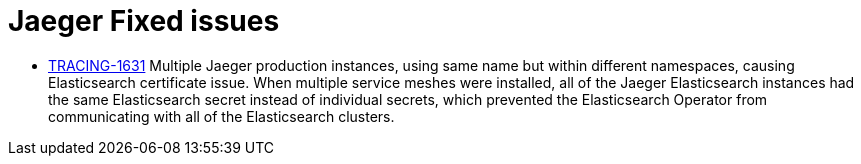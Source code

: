 ////
Module included in the following assemblies:
* jaeger-release-notes.adoc
* service_mesh/v1x/servicemesh-release-notes.adoc
* service_mesh/v2x/servicemesh-release-notes.adoc
////

[id="jaeger-rn-fixed-issues_{context}"]
= Jaeger Fixed issues
////
Provide the following info for each issue if possible:
Consequence - What user action or situation would make this problem appear  (If you have the foo option enabled and did x)? What did the customer experience as a result of the issue? What was the symptom?
Cause - Why did this happen?
Fix - What did we change to fix the problem?
Result - How has the behavior changed as a result?  Try to avoid “It is fixed” or “The issue is resolved” or “The error no longer presents”.
////

* link:https://issues.jboss.org/browse/TRACING-1631[TRACING-1631] Multiple Jaeger production instances, using same name but within different namespaces, causing Elasticsearch certificate issue.  When multiple service meshes were installed, all of the Jaeger Elasticsearch instances had the same Elasticsearch secret instead of individual secrets, which prevented the Elasticsearch Operator from communicating with all of the Elasticsearch clusters.
